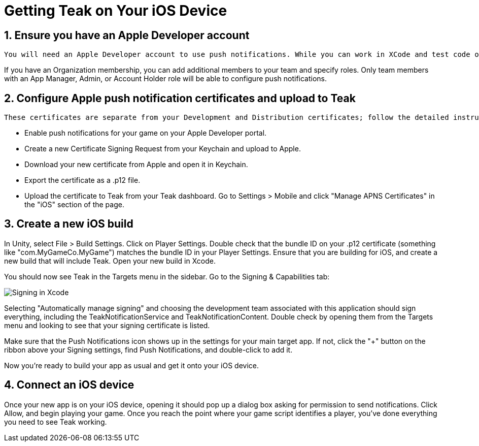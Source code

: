 = Getting Teak on Your iOS Device
:sectnums:

== Ensure you have an Apple Developer account

    You will need an Apple Developer account to use push notifications. While you can work in XCode and test code on your own devices with just your Apple ID, you won't be able to use Teak's notifications on iOS devices without a <span style="text-decoration:underline;">paid membership</span>.

If you have an Organization membership, you can add additional members to your team and specify roles. Only team members with an App Manager, Admin, or Account Holder role will be able to configure push notifications.


== Configure Apple push notification certificates and upload to Teak

    These certificates are separate from your Development and Distribution certificates; follow the detailed instructions here if you're not familiar with creating certificates. Here's a quick summary of the process:

* Enable push notifications for your game on your Apple Developer portal.
* Create a new Certificate Signing Request from your Keychain and upload to Apple.
* Download your new certificate from Apple and open it in Keychain.
* Export the certificate as a .p12 file.
* Upload the certificate to Teak from your Teak dashboard. Go to Settings > Mobile and click "Manage APNS Certificates" in the "iOS" section of the page.


== Create a new iOS build

In Unity, select File > Build Settings. Click on Player Settings. Double check that the bundle ID on your .p12 certificate (something like "com.MyGameCo.MyGame") matches the bundle ID in your Player Settings. Ensure that you are building for iOS, and create a new build that will include Teak. Open your new build in Xcode.

You should now see Teak in the Targets menu in the sidebar.  Go to the Signing & Capabilities tab:

image:start/xcodesigning.png[Signing in Xcode]

Selecting "Automatically manage signing" and choosing the development team associated with this application should sign everything, including the TeakNotificationService and TeakNotificationContent. Double check by opening them from the Targets menu and looking to see that your signing certificate is listed.

Make sure that the Push Notifications icon shows up in the settings for your main target app. If not, click the "+" button on the ribbon above your Signing settings, find Push Notifications, and double-click to add it.

Now you're ready to build your app as usual and get it onto your iOS device.


== Connect an iOS device

Once your new app is on your iOS device, opening it should pop up a dialog box asking for permission to send notifications. Click Allow, and begin playing your game. Once you reach the point where your game script identifies a player, you've done everything you need to see Teak working.
